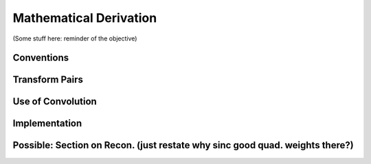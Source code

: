 Mathematical Derivation
=========================================

(Some stuff here: reminder of the objective)

Conventions
-------------

Transform Pairs
----------------

Use of Convolution
--------------------

Implementation
---------------

Possible: Section on Recon. (just restate why sinc good quad. weights there?)
------------------------------------------------------------------------------


